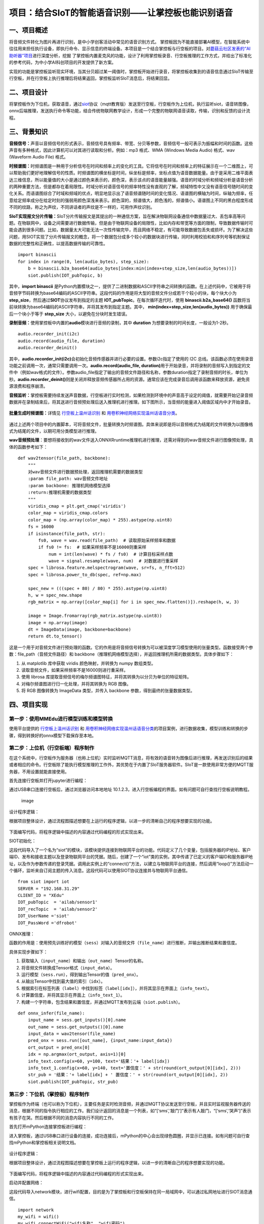 项目：结合SIoT的智能语音识别——让掌控板也能识别语音
==================================================

一、项目概述
------------

将音频文件转化为图片再进行识别，是中小学创客活动中常见的语音识别方式。
掌控板因为不能直接部署AI模型，在智能系统中往往用来担任执行设备，即执行命令、显示信息的终端设备。本项目是一个结合掌控板与行空板的项目。对\ `蘑菇云社区发表的“AI助听器”项目 <https://mp.weixin.qq.com/s/LT0M-d4BmgW36BCF-PahiA>`__\ 进行深度分析，挖掘
了掌控板内置麦克风的功能，设计了利用掌控板录音、行空板推理的工作方式，并给出了标准化的参考代码，为中小学AI科创项目的开发提供了新方案。

实现的功能是掌控板监听现实环境，当其分贝超过某一阈值时，掌控板开始进行录音，将掌控板收集到的语音信息通过SIoT传输至行空板，并在行空板上执行推理后将结果返回，掌控板监听SIoT消息后，将结果回显。

.. figure:: ../../images/support_resources/siot架构图.png


.. figure:: ../../images/support_resources/功能.png


二、项目设计
------------

将掌控板作为下位机，获取语音，通过\ `siot <https://xedu.readthedocs.io/zh/latest/scitech_tools/siot.html>`__\ 协议（mqtt教育版）发送至行空板，行空板作为上位机，执行监听siot，语音转图像，onnx后端推理，发送执行命令等功能，结合传统物联网教学设计，形成一个完整的物联网语音读取，传输，识别和反馈的设计流程。

.. figure:: ../../images/support_resources/实物图.jpg


三、背景知识
------------

**音频信号：**\ 声音以音频信号的形式表示，音频信号具有频率、带宽、分贝等参数，音频信号一般可表示为振幅和时间的函数。这些声音有多种格式，因此计算机可以对其进行读取和分析。例如：mp3
格式、WMA (Windows Media Audio) 格式、wav (Waveform Audio File) 格式。

**时频谱图：**\ 时频谱图是一种用于分析信号在时间和频率上的变化的工具。它将信号在时间和频率上的特征展示在一个二维图上，可以帮助我们更好地理解信号的性质。时频谱图的横坐标是时间，纵坐标是频率，坐标点值为语音数据能量。由于是采用二维平面表达三维信息，所以能量值的大小是通过颜色来表示的，颜色深，表示该点的语音能量越强。语音的时域分析和频域分析是语音分析的两种重要方法，但是都存在着局限性。时域分析对语音信号的频率特性没有直观的了解，频域特性中又没有语音信号随时间的变化关系。而语谱图综合了时域和频域的优点，明显地显示出了语音频谱随时间的变化情况、语谱图的横轴为时间，纵轴为频率，任意给定频率成分在给定时刻的强弱用颜色深浅来表示。颜色深的，频谱值大，颜色浅的，频谱值小。语谱图上不同的黑白程度形成不同的纹路，称之为声纹，不同讲话者的声纹是不一样的，可用作声纹识别。

**SIoT实现报文分片传输：**\ SIoT分片传输报文是其提出的一种通信方案，旨在解决物联网设备通信中数据量过大、丢包率高等问题。在物联网中，设备之间需要进行数据传输，但是由于物联网设备的局限性，比如内存和带宽等方面的限制，导致数据传输时可能会遇到很多问题。比如，数据量太大可能无法一次性传输完毕，而且网络不稳定，有可能导致数据包丢失或损坏。为了解决这些问题，用SIOT实现了分片传输报文的概念，将一个数据包分成多个较小的数据块进行传输，同时利用校验和和序列号等机制保证数据的完整性和正确性，以提高数据传输的可靠性。

::

   import binascii
   for index in range(0, len(audio_bytes), step_size):
       b = binascii.b2a_base64(audio_bytes[index:min(index+step_size,len(audio_bytes))])
       siot.publish(IOT_pubTopic, b)

其中，\ **import binascii**
是Python内置模块之一，提供了二进制数据和ASCII字符串之间转换的函数。在上述代码中，它被用于将音频字节码转换为base64编码的ASCII字符串。这段代码的作用是将大型的音频文件分成若干个较小的块，每个块大小为
**step_size**\ ，然后通过\ **SIOT**\ 协议发布到指定的主题
**IOT_pubTopic**\ 。在每次循环迭代时，使用 **binascii.b2a_base64()**
函数将当前块转换为base64编码的ASCII字符串，并将其发布到指定主题。其中，
**min(index+step_size,len(audio_bytes))** 用于确保最后一个块小于等于
**step_size** 大小，以避免在分块时发生错误。

**录制音频：**\ 使用掌控板中内置的\ **audio**\ 模块进行音频的录制，其中
**duration** 为想要录制的时间长度，一般设为1-2秒。

::

   audio.recorder_init(i2c)
   audio.record(audio_file, duration)
   audio.recorder_deinit()

其中，\ **audio.recorder_init(i2c)**\ 会初始化音频传感器并进行必要的设置。参数i2c指定了使用的
I2C
总线。该函数必须在使用录音功能之前调用一次，通常只需要调用一次。\ **audio.record(audio_file,
duration)**\ 用于开始录音，并将录制的音频写入到指定的文件中（例如wav格式的文件）。参数audio_file指定了输出的音频文件路径和名称，参数duration指定了录制音频的时长，单位为秒。\ **audio.recorder_deinit()**\ 则是关闭并释放音频传感器所占用的资源。通常应该在完成录音后调用该函数来释放资源，避免资源浪费和程序崩溃。

**音频监听：**\ 掌控板需要持续发送声音数据，行空板进行实时检测，如果检测到环境中的声音高于设定的阈值，就需要开始记录音频数据并在录制结束后，将其送进行音频预处理后送入推理机进行推理。如下图所示，当音频的能量进入阈值区域内中才开始录音。

.. figure:: ../../images/support_resources/音频阈值.jpg


**批量生成时频谱图：**\ 详情见
`行空板上温州话识别 <https://www.openinnolab.org.cn/pjlab/project?id=63b7c66e5e089d71e61d19a0&backpath=/pjlab/projects/list#public>`__
和
`用卷积神经网络实现温州话语音分类 <https://www.openinnolab.org.cn/pjlab/project?id=6379b63262c7304e16ed6d82&backpath=/pjlab/projects/list#public>`__\ 。

.. figure:: ../../images/support_resources/温州话识别效果展示.png


通过上述两个项目中的内置脚本，可将音频文件，批量转换为时频谱图。具体来说即是将以音频格式为结尾的文件转换为以图像格式为结尾的文件，以期可用分类模型进行推理。

|image|\ **wav音频预处理**\ ：要想将接收到的wav文件送入ONNXRruntime推理机进行推理，还需对得到的wav音频文件进行图像预处理，具体的函数参考如下：

::

   def wav2tensor(file_path, backbone):
       """
       对wav音频文件进行数据预处理，返回推理机需要的数据类型
       :param file_path: wav音频文件地址
       :param backbone: 推理机网络模型选择
       :return:推理机需要的数据类型
       """
       viridis_cmap = plt.get_cmap('viridis')
       color_map = viridis_cmap.colors
       color_map = (np.array(color_map) * 255).astype(np.uint8)
       fs = 16000
       if isinstance(file_path, str):
           fs0, wave = wav.read(file_path)  # 读取原始采样频率和数据
           if fs0 != fs:  # 如果采样频率不是16000则重采样
               num = int(len(wave) * fs / fs0)  # 计算目标采样点数
               wave = signal.resample(wave, num)  # 对数据进行重采样
       spec = librosa.feature.melspectrogram(wave, sr=fs, n_fft=512)
       spec = librosa.power_to_db(spec, ref=np.max)

       spec_new = (((spec + 80) / 80) * 255).astype(np.uint8)
       h, w = spec_new.shape
       rgb_matrix = np.array([color_map[i] for i in spec_new.flatten()]).reshape(h, w, 3)
    
       image = Image.fromarray(rgb_matrix.astype(np.uint8))
       image = np.array(image)
       dt = ImageData(image, backbone=backbone)
       return dt.to_tensor()

这是一个用于对音频文件进行预处理的函数。它的作用是将音频信号转换为可以被深度学习模型使用的张量类型。函数接受两个参数：file_path（音频文件路径）和
backbone（推理机网络模型选择），并返回推理机所需的数据类型。具体步骤如下：

1. 从 matplotlib 库中获取 viridis 颜色映射，并转换为 numpy 数组类型。
2. 读取音频文件，如果采样频率不是16000则进行重采样。
3. 使用 librosa
   库提取音频信号的梅尔频谱图特征，并将其转换为以分贝为单位的特征矩阵。
4. 对梅尔频谱图进行归一化处理，并将其转换为 RGB 图像。
5. 将 RGB 图像转换为 ImageData 类型，并传入 backbone
   参数，得到最终的张量数据类型。

四、项目实现
------------

第一步：使用MMEdu进行模型训练和模型转换
~~~~~~~~~~~~~~~~~~~~~~~~~~~~~~~~~~~~~~~

使用平台提供的
`行空板上温州话识别 <https://www.openinnolab.org.cn/pjlab/project?id=63b7c66e5e089d71e61d19a0&backpath=/pjlab/projects/list#public>`__
和
`用卷积神经网络实现温州话语音分类 <https://www.openinnolab.org.cn/pjlab/project?id=6379b63262c7304e16ed6d82&backpath=/pjlab/projects/list#public>`__\ 的项目案例，进行数据收集，模型训练和转换的步骤，得到转换好的onnx模型下载保存至本地。

第二步：上位机（行空板端）程序制作
~~~~~~~~~~~~~~~~~~~~~~~~~~~~~~~~~~

在这个系统中，行空板作为服务器（也称上位机）实时监听MQTT消息，将有效的语音转为图像后进行推理，再发送识别后的结果或者相应的命令。行空板除了能执行模型推理的工作外，其优势在于内置了SIoT服务器软件。SIoT是一款使用非常方便的MQTT服务器，不用设置就能直接使用。

首先连接行空板并打开jupyter进行编程：

通过USB串口连接行空板后，通过浏览器访问本地地址
10.1.2.3，进入行空板编程的界面。如有问题可自行查找行空板说明教程。

.. figure:: ../../images/support_resources/行空板编程显示界面.jpg
   :alt: image

   image

设计程序逻辑：

根据项目整体设计，通过流程图描述想要在上运行的程序逻辑，以进一步的清晰自己的程序想要实现的功能。

.. figure:: ../../images/support_resources/行空板逻辑.png


下面编写代码，将程序逻辑中描述的内容通过代码编程的形式实现出来。

SIOT初始化：

这段代码导入了一个名为“siot”的模块，该模块提供连接到物联网平台的功能。代码定义了几个变量，包括服务器的IP地址、客户端ID、发布和接收主题以及登录物联网平台的凭据。随后，创建了一个“iot”类的实例，其中传递了已定义的客户端ID和服务器IP地址，以及作为参数传递的登录凭据。调用此实例上的“connect()”方法，以建立与物联网平台的连接，然后调用“loop()”方法启动一个循环，监听来自订阅主题的传入消息。这段代码可以使用SIOT协议连接并与物联网平台通信。

::

   from siot import iot
   SERVER = "192.168.31.29"
   CLIENT_ID = "XEdu"
   IOT_pubTopic  = 'ailab/sensor1'
   IOT_recTopic  = 'ailab/sensor2'
   IOT_UserName ='siot'
   IOT_PassWord ='dfrobot'

ONNX推理：

函数的作用是：使用预先训练好的模型（\ ``sess``\ ）对输入的音频文件（\ ``file_name``\ ）进行推断，并输出推断结果和置信度。

具体实现步骤如下：

1. 获取输入（\ ``input_name``\ ）和输出（\ ``out_name``\ ）Tensor的名称。
2. 将音频文件转换成Tensor格式（\ ``input_data``\ ）。
3. 运行模型（\ ``sess.run``\ ），得到输出Tensor的值（\ ``pred_onx``\ ）。
4. 从输出Tensor中找到最大值的索引（\ ``idx``\ ）。
5. 根据索引在标签列表（\ ``label``\ ）中找到标签（\ ``label[idx]``\ ），并将其显示在界面上（\ ``info_text``\ ）。
6. 计算置信度，并将其显示在界面上（\ ``info_text_1``\ ）。
7. 构建一个字符串，包含结果和置信度，并通过MQTT发布到云端（\ ``siot.publish``\ ）。

::

   def onnx_infer(file_name):
       input_name = sess.get_inputs()[0].name
       out_name = sess.get_outputs()[0].name
       input_data = wav2tensor(file_name)
       pred_onx = sess.run([out_name], {input_name:input_data})
       ort_output = pred_onx[0]
       idx = np.argmax(ort_output, axis=1)[0]
       info_text.config(x=60, y=100, text='结果：'+ label[idx])
       info_text_1.config(x=60, y=140, text='置信度：' + str(round(ort_output[0][idx], 2)))
       str_pub = '结果：'+ label[idx] + ' 置信度：' + str(round(ort_output[0][idx], 2))
       siot.publish(IOT_pubTopic, str_pub)

第三步：下位机（掌控板）程序制作
~~~~~~~~~~~~~~~~~~~~~~~~~~~~~~~~

掌控板作为终端（也可以称为下位机），主要任务是实时检测音频，并通过MQTT协议发送至行空板，并且实时监视服务器传送的消息，根据不同的指令执行相应的工作。我们设计返回的消息是一个列表，如“[‘sms’,‘敲门’]”表示有人敲门，“[‘sms’,‘哭声’]”表示有孩子在哭。然后根据不同的消息内容执行不同的工作。

首先打开mPython连接掌控板进行编程：

进入掌控板，通过USB串口进行设备的连接，成功连接后，mPython的中心会出现绿色圆圈，并显示已连接。如有问题可自行查找mPython和掌控板相关说明文档。

.. figure:: ../../images/support_resources/打开mpython.jpg


设计程序逻辑：

根据项目整体设计，通过流程图描述想要在掌控板上运行的程序逻辑，以进一步的清晰自己的程序想要实现的功能。

.. figure:: ../../images/support_resources/掌控板程序逻辑.png


下面编写代码，将程序逻辑中描述的内容通过代码编程的形式实现出来。

启动并配置网络：

这段代码导入network模块，进行wifi配置，目的是为了掌控板和行空板保持在同一局域网中，可以通过私网地址进行SIOT消息通信。

::

   import network
   my_wifi = wifi()
   my_wifi.connectWiFi("wifi名称", "wifi密码")

SIoT初始化：

这段代码导入了一个名为“siot”的模块，该模块提供连接到物联网平台的功能。代码定义了几个变量，包括服务器的IP地址、客户端ID、发布和接收主题以及登录物联网平台的凭据。随后，创建了一个“iot”类的实例，其中传递了已定义的客户端ID和服务器IP地址，以及作为参数传递的登录凭据。调用此实例上的“connect()”方法，以建立与物联网平台的连接，然后调用“loop()”方法启动一个循环，监听来自订阅主题的传入消息。这段代码可以使用SIOT协议连接并与物联网平台通信。

::

   from siot import iot
   SERVER = "192.168.31.29"
   CLIENT_ID = "XEdu"
   IOT_pubTopic  = 'ailab/sensor1'
   IOT_recTopic  = 'ailab/sensor2'
   IOT_UserName ='siot'
   IOT_PassWord ='dfrobot'

界面UI：

掌控板内置传统的OLED屏幕，可通过mPython内置的oled实例对掌控板的界面UI进行绘制，绘制的理念是简单化，传递程序流运行的整个流程，部分代码如下所示：

::

   oled.fill(0)
   oled.DispChar(str('语音识别：SIOT模式'), 0, 0, 1)
   oled.DispChar(str('按下 A键 开始监听音频'), 0, 16, 1)
   oled.show()

oled.fill(0)：将屏幕背景填充为黑色，数字0代表黑色。

oled.DispChar(str(‘语音识别：SIOT模式’), 0, 0,
1)：在坐标为(0,0)的位置上显示字符串“语音识别：SIOT模式”，数字1代表字体大小。

oled.DispChar(str(‘按下 A键 开始监听音频’), 0, 16,
1)：在坐标为(0,16)的位置上显示字符串“按下 A键
开始监听音频”，数字1代表字体大小。

oled.show()：将以上修改后的内容显示在OLED屏幕上。

按键触发：

掌控板内置了A和B键以供用户触发，下面给的示例主要是对Micro:bit上的A按钮进行操作的。参考代码如下所示：

::

   def on_button_a_pressed(_):
       pass
   button_a.event_pressed = on_button_a_pressed

def
on_button_a_pressed(\ *)：定义了一个名为on_button_a_pressed的函数，当A按钮被按下时会执行其中的代码。这个函数接收一个参数"*\ “，但实际上并没有用到这个参数，所以在函数体内部使用了关键词”pass"表示什么也不做（因为这段代码只是个示例~）。

button_a.event_pressed =
on_button_a_pressed：将on_button_a_pressed函数赋值给button_a的event_pressed属性，意味着当A按钮被按下时会触发该属性中存储的函数（即on_button_a_pressed函数）。

效果演示
~~~~~~~~

.. figure:: ../../images/support_resources/掌控板siot.gif


.. |image| image:: ../../images/support_resources/音频转图片.jpg

